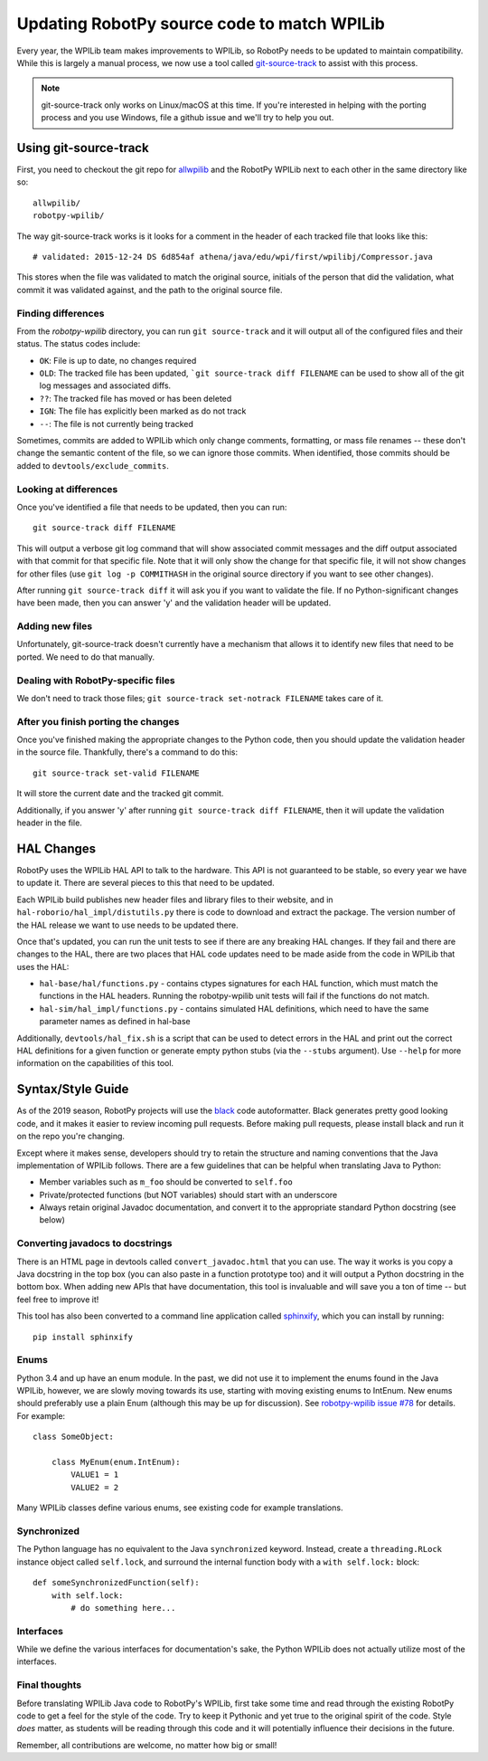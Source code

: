 .. _porting:

Updating RobotPy source code to match WPILib
============================================

Every year, the WPILib team makes improvements to WPILib, so RobotPy needs to be
updated to maintain compatibility. While this is largely a manual process, we
now use a tool called `git-source-track <https://github.com/virtuald/git-source-track>`_
to assist with this process.

.. note:: git-source-track only works on Linux/macOS at this time. If you're
          interested in helping with the porting process and you use Windows,
          file a github issue and we'll try to help you out.

Using git-source-track
----------------------

First, you need to checkout the git repo for `allwpilib <https://github.com/wpilibsuite/allwpilib>`_
and the RobotPy WPILib next to each other in the same directory like so::
    
    allwpilib/
    robotpy-wpilib/

The way git-source-track works is it looks for a comment in the header of each
tracked file that looks like this::
    
    # validated: 2015-12-24 DS 6d854af athena/java/edu/wpi/first/wpilibj/Compressor.java
    
This stores when the file was validated to match the original source, initials
of the person that did the validation, what commit it was validated against, and
the path to the original source file.

Finding differences
~~~~~~~~~~~~~~~~~~~

From the `robotpy-wpilib` directory, you can run ``git source-track`` and it
will output all of the configured files and their status. The status codes
include:

* ``OK``: File is up to date, no changes required
* ``OLD``: The tracked file has been updated, ```git source-track diff FILENAME`` can
  be used to show all of the git log messages and associated diffs.
* ``??``: The tracked file has moved or has been deleted
* ``IGN``: The file has explicitly been marked as do not track
* ``--``: The file is not currently being tracked

Sometimes, commits are added to WPILib which only change comments, formatting,
or mass file renames -- these don't change the semantic content of the file,
so we can ignore those commits. When identified, those commits should be added
to ``devtools/exclude_commits``.

Looking at differences
~~~~~~~~~~~~~~~~~~~~~~

Once you've identified a file that needs to be updated, then you can run::
    
    git source-track diff FILENAME
    
This will output a verbose git log command that will show associated commit
messages and the diff output associated with that commit for that specific file.
Note that it will only show the change for that specific file, it will
not show changes for other files (use ``git log -p COMMITHASH`` in the 
original source directory if you want to see other changes).

After running ``git source-track diff`` it will ask you if you want to validate
the file. If no Python-significant changes have been made, then you can answer
'y' and the validation header will be updated.

Adding new files
~~~~~~~~~~~~~~~~

Unfortunately, git-source-track doesn't currently have a mechanism that allows
it to identify new files that need to be ported. We need to do that manually.

Dealing with RobotPy-specific files
~~~~~~~~~~~~~~~~~~~~~~~~~~~~~~~~~~~

We don't need to track those files; ``git source-track set-notrack FILENAME``
takes care of it.

After you finish porting the changes
~~~~~~~~~~~~~~~~~~~~~~~~~~~~~~~~~~~~

Once you've finished making the appropriate changes to the Python code, then
you should update the validation header in the source file. Thankfully,
there's a command to do this::
    
    git source-track set-valid FILENAME
    
It will store the current date and the tracked git commit.

Additionally, if you answer 'y' after running ``git source-track diff FILENAME``,
then it will update the validation header in the file.

HAL Changes
-----------

RobotPy uses the WPILib HAL API to talk to the hardware. This API is not
guaranteed to be stable, so every year we have to update it. There are several
pieces to this that need to be updated.

Each WPILib build publishes new header files and library files to their website,
and in ``hal-roborio/hal_impl/distutils.py`` there is code to download and
extract the package. The version number of the HAL release we want to use
needs to be updated there.

Once that's updated, you can run the unit tests to see if there are any breaking
HAL changes. If they fail and there are changes to the HAL, there are two places
that HAL code updates need to be made aside from the code in WPILib that uses
the HAL:

* ``hal-base/hal/functions.py`` - contains ctypes signatures for each HAL
  function, which must match the functions in the HAL headers. Running the
  robotpy-wpilib unit tests will fail if the functions do not match.
* ``hal-sim/hal_impl/functions.py`` - contains simulated HAL definitions,
  which need to have the same parameter names as defined in hal-base

Additionally, ``devtools/hal_fix.sh`` is a script that can be used to detect
errors in the HAL and print out the correct HAL definitions for a given function
or generate empty python stubs (via the ``--stubs`` argument). Use ``--help``
for more information on the capabilities of this tool.

Syntax/Style Guide
------------------

As of the 2019 season, RobotPy projects will use the `black <https://github.com/ambv/black>`_
code autoformatter. Black generates pretty good looking code, and it makes it
easier to review incoming pull requests. Before making pull requests, please
install black and run it on the repo you're changing.

Except where it makes sense, developers should try to retain the structure and
naming conventions that the Java implementation of WPILib follows. There are
a few guidelines that can be helpful when translating Java to Python:

* Member variables such as ``m_foo`` should be converted to ``self.foo``
* Private/protected functions (but NOT variables) should start with an underscore
* Always retain original Javadoc documentation, and convert it to the
  appropriate standard Python docstring (see below)

Converting javadocs to docstrings
~~~~~~~~~~~~~~~~~~~~~~~~~~~~~~~~~

There is an HTML page in devtools called ``convert_javadoc.html`` that you can
use. The way it works is you copy a Java docstring in the top box (you can also
paste in a function prototype too) and it will output a Python docstring in
the bottom box. When adding new APIs that have documentation, this tool is
invaluable and will save you a ton of time -- but feel free to improve it!

This tool has also been converted to a command line application called
`sphinxify <https://github.com/auscompgeek/sphinxify>`_,
which you can install by running::

    pip install sphinxify

Enums
~~~~~

Python 3.4 and up have an enum module. In the past, we did not use it to
implement the enums found in the Java WPILib, however, we are slowly moving
towards its use, starting with moving existing enums to IntEnum.
New enums should preferably use a plain Enum (although this may be up for discussion).
See `robotpy-wpilib issue #78 <https://github.com/robotpy/robotpy-wpilib/issues/78>`_ for details.
For example::
    
    class SomeObject:
    
        class MyEnum(enum.IntEnum):
            VALUE1 = 1
            VALUE2 = 2

Many WPILib classes define various enums, see existing code for example
translations.

Synchronized
~~~~~~~~~~~~

The Python language has no equivalent to the Java ``synchronized`` keyword.
Instead, create a ``threading.RLock`` instance object called ``self.lock``, and
surround the internal function body with a ``with self.lock:`` block::
  
    def someSynchronizedFunction(self):
        with self.lock:
            # do something here...

Interfaces
~~~~~~~~~~

While we define the various interfaces for documentation's sake, the Python
WPILib does not actually utilize most of the interfaces.

Final thoughts
~~~~~~~~~~~~~~

Before translating WPILib Java code to RobotPy's WPILib, first take some time
and read through the existing RobotPy code to get a feel for the style of the
code. Try to keep it Pythonic and yet true to the original spirit of the code.
Style *does* matter, as students will be reading through this code and it will
potentially influence their decisions in the future.

Remember, all contributions are welcome, no matter how big or small!
